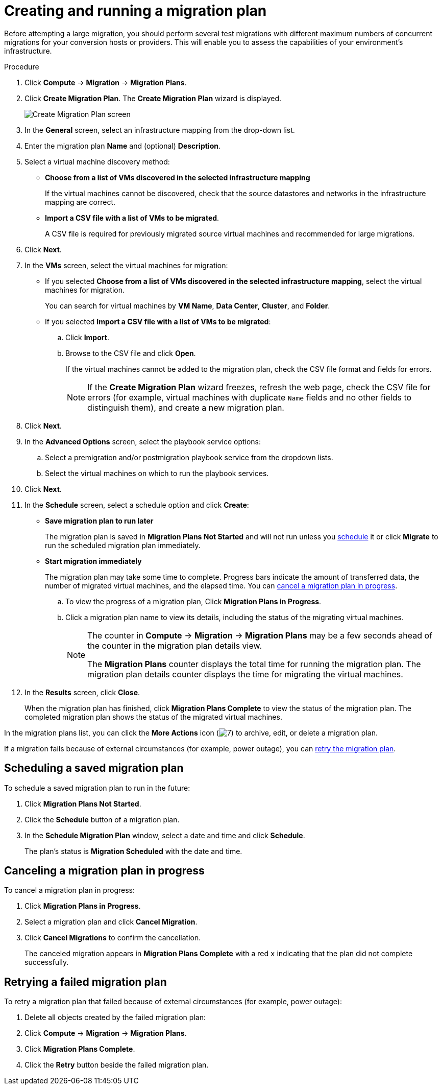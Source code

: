 // Module included in the following assemblies:
//
// IMS_1.1/master.adoc
// IMS_1.2/master.adoc
// IMS_1.3/master.adoc
[id="Creating_a_migration_plan_in_cloudforms_{context}"]
= Creating and running a migration plan

Before attempting a large migration, you should perform several test migrations with different maximum numbers of concurrent migrations for your conversion hosts or providers. This will enable you to assess the capabilities of your environment’s infrastructure.

ifdef::rhv_1-1_vddk,rhv_1-2_vddk,rhv_1-3_vddk[]
[NOTE]
====
A CSV file is optional, but recommended, for large migrations because it is faster than manually selecting each virtual machine.
====
endif::rhv_1-1_vddk,rhv_1-2_vddk,rhv_1-3_vddk[]
ifdef::osp_1-1_vddk,osp_1-2_vddk,osp_1-3_vddk[]
[NOTE]
====
A CSV file is optional, but recommended, for large migrations because it is faster than manually selecting the security group and flavor of each virtual machine.
====
endif::osp_1-1_vddk,osp_1-2_vddk,osp_1-3_vddk[]

.Procedure

. Click *Compute* -> *Migration* -> *Migration Plans*.
. Click *Create Migration Plan*. The *Create Migration Plan* wizard is displayed.
+
image:Create_Migration_Plan_screen.png[]

. In the *General* screen, select an infrastructure mapping from the drop-down list.
. Enter the migration plan *Name* and (optional) *Description*.
. Select a virtual machine discovery method:

* *Choose from a list of VMs discovered in the selected infrastructure mapping*
+
If the virtual machines cannot be discovered, check that the source datastores and networks in the infrastructure mapping are correct.

* *Import a CSV file with a list of VMs to be migrated*.
+
A CSV file is required for previously migrated source virtual machines and recommended for large migrations.

. Click *Next*.

. In the *VMs* screen, select the virtual machines for migration:

* If you selected *Choose from a list of VMs discovered in the selected infrastructure mapping*, select the virtual machines for migration.
+
You can search for virtual machines by *VM Name*, *Data Center*, *Cluster*, and *Folder*.

* If you selected *Import a CSV file with a list of VMs to be migrated*:

.. Click *Import*.
.. Browse to the CSV file and click *Open*.
+
If the virtual machines cannot be added to the migration plan, check the CSV file format and fields for errors.
+
[NOTE]
====
If the *Create Migration Plan* wizard freezes, refresh the web page, check the CSV file for errors (for example, virtual machines with duplicate `Name` fields and no other fields to distinguish them), and create a new migration plan.
====

. Click *Next*.

ifdef::osp_1-1_vddk,osp_1-2_vddk,osp_1-3_vddk[]
. In the *Instance Properties* screen, click the pencil icon to edit the network or flavor of each selected virtual machine.
+
Flavors that are too small for the virtual machine are marked with an asterisk (`*`). If you have not created flavors for the migration, CloudForms tries to map the source virtual machines to existing flavors.

. Click *Next*.
endif::osp_1-1_vddk,osp_1-2_vddk,osp_1-3_vddk[]

. In the *Advanced Options* screen, select the playbook service options:

.. Select a premigration and/or postmigration playbook service from the dropdown lists.
.. Select the virtual machines on which to run the playbook services.

. Click *Next*.

. In the *Schedule* screen, select a schedule option and click *Create*:

* *Save migration plan to run later*
+
The migration plan is saved in *Migration Plans Not Started* and will not run unless you xref:Scheduling_a_saved_migration_plan_{context}[schedule] it or click *Migrate* to run the scheduled migration plan immediately.

* *Start migration immediately*
+
The migration plan may take some time to complete. Progress bars indicate the amount of transferred data, the number of migrated virtual machines, and the elapsed time. You can xref:Canceling_a_migration_plan_{context}[cancel a migration plan in progress].

.. To view the progress of a migration plan, Click *Migration Plans in Progress*.
.. Click a migration plan name to view its details, including the status of the migrating virtual machines.
+
[NOTE]
====
The counter in *Compute* -> *Migration* -> *Migration Plans* may be a few seconds ahead of the counter in the migration plan details view.

The *Migration Plans* counter displays the total time for running the migration plan. The migration plan details counter displays the time for migrating the virtual machines.
====

. In the *Results* screen, click *Close*.
+
When the migration plan has finished, click *Migration Plans Complete* to view the status of the migration plan. The completed migration plan shows the status of the migrated virtual machines.

In the migration plans list, you can click the *More Actions* icon (image:More_actions_icon.png[7]) to archive, edit, or delete a migration plan.

If a migration fails because of external circumstances (for example, power outage), you can xref:Retrying_a_failed_migration_plan_{context}[retry the migration plan].

[id="Scheduling_a_saved_migration_plan_{context}"]
== Scheduling a saved migration plan

To schedule a saved migration plan to run in the future:

. Click *Migration Plans Not Started*.
. Click the *Schedule* button of a migration plan.
. In the *Schedule Migration Plan* window, select a date and time and click *Schedule*.
+
The plan's status is *Migration Scheduled* with the date and time.

[id="Canceling_a_migration_plan_{context}"]
== Canceling a migration plan in progress

To cancel a migration plan in progress:

. Click *Migration Plans in Progress*.
. Select a migration plan and click *Cancel Migration*.
. Click *Cancel Migrations* to confirm the cancellation.
+
The canceled migration appears in *Migration Plans Complete* with a red `x` indicating that the plan did not complete successfully.

[id="Retrying_a_failed_migration_plan_{context}"]
== Retrying a failed migration plan

To retry a migration plan that failed because of external circumstances (for example, power outage):

. Delete all objects created by the failed migration plan:
ifdef::rhv_1-1_vddk,rhv_1-2_vddk,rhv_1-3_vddk[]
* Delete newly created virtual machines to avoid name conflicts with migrating VMware virtual machines.
* Delete converted disks to free up space.
endif::rhv_1-1_vddk,rhv_1-2_vddk,rhv_1-3_vddk[]
ifdef::osp_1-1_vddk,osp_1-2_vddk,osp_1-3_vddk[]
* Delete newly created instances to avoid name conflicts with migrating VMware virtual machines.
* Delete network ports of failed instances.
endif::osp_1-1_vddk,osp_1-2_vddk,osp_1-3_vddk[]
. Click *Compute* -> *Migration* -> *Migration Plans*.
. Click *Migration Plans Complete*.
. Click the *Retry* button beside the failed migration plan.
